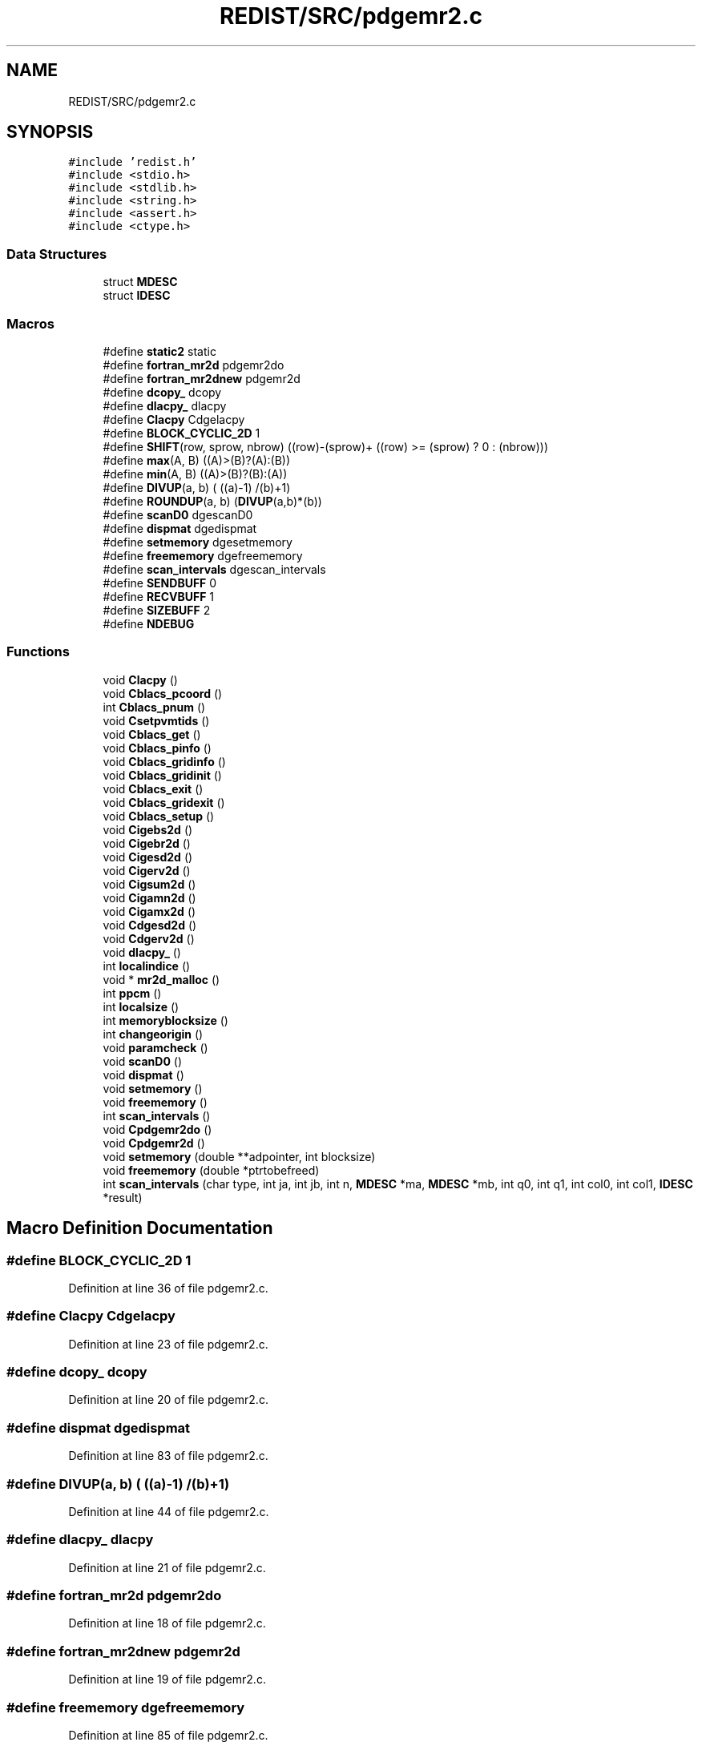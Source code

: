.TH "REDIST/SRC/pdgemr2.c" 3 "Sat Nov 16 2019" "Version 2.1" "ScaLAPACK 2.1" \" -*- nroff -*-
.ad l
.nh
.SH NAME
REDIST/SRC/pdgemr2.c
.SH SYNOPSIS
.br
.PP
\fC#include 'redist\&.h'\fP
.br
\fC#include <stdio\&.h>\fP
.br
\fC#include <stdlib\&.h>\fP
.br
\fC#include <string\&.h>\fP
.br
\fC#include <assert\&.h>\fP
.br
\fC#include <ctype\&.h>\fP
.br

.SS "Data Structures"

.in +1c
.ti -1c
.RI "struct \fBMDESC\fP"
.br
.ti -1c
.RI "struct \fBIDESC\fP"
.br
.in -1c
.SS "Macros"

.in +1c
.ti -1c
.RI "#define \fBstatic2\fP   static"
.br
.ti -1c
.RI "#define \fBfortran_mr2d\fP   pdgemr2do"
.br
.ti -1c
.RI "#define \fBfortran_mr2dnew\fP   pdgemr2d"
.br
.ti -1c
.RI "#define \fBdcopy_\fP   dcopy"
.br
.ti -1c
.RI "#define \fBdlacpy_\fP   dlacpy"
.br
.ti -1c
.RI "#define \fBClacpy\fP   Cdgelacpy"
.br
.ti -1c
.RI "#define \fBBLOCK_CYCLIC_2D\fP   1"
.br
.ti -1c
.RI "#define \fBSHIFT\fP(row,  sprow,  nbrow)   ((row)\-(sprow)+ ((row) >= (sprow) ? 0 : (nbrow)))"
.br
.ti -1c
.RI "#define \fBmax\fP(A,  B)   ((A)>(B)?(A):(B))"
.br
.ti -1c
.RI "#define \fBmin\fP(A,  B)   ((A)>(B)?(B):(A))"
.br
.ti -1c
.RI "#define \fBDIVUP\fP(a,  b)   ( ((a)\-1) /(b)+1)"
.br
.ti -1c
.RI "#define \fBROUNDUP\fP(a,  b)   (\fBDIVUP\fP(a,b)*(b))"
.br
.ti -1c
.RI "#define \fBscanD0\fP   dgescanD0"
.br
.ti -1c
.RI "#define \fBdispmat\fP   dgedispmat"
.br
.ti -1c
.RI "#define \fBsetmemory\fP   dgesetmemory"
.br
.ti -1c
.RI "#define \fBfreememory\fP   dgefreememory"
.br
.ti -1c
.RI "#define \fBscan_intervals\fP   dgescan_intervals"
.br
.ti -1c
.RI "#define \fBSENDBUFF\fP   0"
.br
.ti -1c
.RI "#define \fBRECVBUFF\fP   1"
.br
.ti -1c
.RI "#define \fBSIZEBUFF\fP   2"
.br
.ti -1c
.RI "#define \fBNDEBUG\fP"
.br
.in -1c
.SS "Functions"

.in +1c
.ti -1c
.RI "void \fBClacpy\fP ()"
.br
.ti -1c
.RI "void \fBCblacs_pcoord\fP ()"
.br
.ti -1c
.RI "int \fBCblacs_pnum\fP ()"
.br
.ti -1c
.RI "void \fBCsetpvmtids\fP ()"
.br
.ti -1c
.RI "void \fBCblacs_get\fP ()"
.br
.ti -1c
.RI "void \fBCblacs_pinfo\fP ()"
.br
.ti -1c
.RI "void \fBCblacs_gridinfo\fP ()"
.br
.ti -1c
.RI "void \fBCblacs_gridinit\fP ()"
.br
.ti -1c
.RI "void \fBCblacs_exit\fP ()"
.br
.ti -1c
.RI "void \fBCblacs_gridexit\fP ()"
.br
.ti -1c
.RI "void \fBCblacs_setup\fP ()"
.br
.ti -1c
.RI "void \fBCigebs2d\fP ()"
.br
.ti -1c
.RI "void \fBCigebr2d\fP ()"
.br
.ti -1c
.RI "void \fBCigesd2d\fP ()"
.br
.ti -1c
.RI "void \fBCigerv2d\fP ()"
.br
.ti -1c
.RI "void \fBCigsum2d\fP ()"
.br
.ti -1c
.RI "void \fBCigamn2d\fP ()"
.br
.ti -1c
.RI "void \fBCigamx2d\fP ()"
.br
.ti -1c
.RI "void \fBCdgesd2d\fP ()"
.br
.ti -1c
.RI "void \fBCdgerv2d\fP ()"
.br
.ti -1c
.RI "void \fBdlacpy_\fP ()"
.br
.ti -1c
.RI "int \fBlocalindice\fP ()"
.br
.ti -1c
.RI "void * \fBmr2d_malloc\fP ()"
.br
.ti -1c
.RI "int \fBppcm\fP ()"
.br
.ti -1c
.RI "int \fBlocalsize\fP ()"
.br
.ti -1c
.RI "int \fBmemoryblocksize\fP ()"
.br
.ti -1c
.RI "int \fBchangeorigin\fP ()"
.br
.ti -1c
.RI "void \fBparamcheck\fP ()"
.br
.ti -1c
.RI "void \fBscanD0\fP ()"
.br
.ti -1c
.RI "void \fBdispmat\fP ()"
.br
.ti -1c
.RI "void \fBsetmemory\fP ()"
.br
.ti -1c
.RI "void \fBfreememory\fP ()"
.br
.ti -1c
.RI "int \fBscan_intervals\fP ()"
.br
.ti -1c
.RI "void \fBCpdgemr2do\fP ()"
.br
.ti -1c
.RI "void \fBCpdgemr2d\fP ()"
.br
.ti -1c
.RI "void \fBsetmemory\fP (double **adpointer, int blocksize)"
.br
.ti -1c
.RI "void \fBfreememory\fP (double *ptrtobefreed)"
.br
.ti -1c
.RI "int \fBscan_intervals\fP (char type, int ja, int jb, int n, \fBMDESC\fP *ma, \fBMDESC\fP *mb, int q0, int q1, int col0, int col1, \fBIDESC\fP *result)"
.br
.in -1c
.SH "Macro Definition Documentation"
.PP 
.SS "#define BLOCK_CYCLIC_2D   1"

.PP
Definition at line 36 of file pdgemr2\&.c\&.
.SS "#define Clacpy   Cdgelacpy"

.PP
Definition at line 23 of file pdgemr2\&.c\&.
.SS "#define dcopy_   dcopy"

.PP
Definition at line 20 of file pdgemr2\&.c\&.
.SS "#define dispmat   dgedispmat"

.PP
Definition at line 83 of file pdgemr2\&.c\&.
.SS "#define DIVUP(a, b)   ( ((a)\-1) /(b)+1)"

.PP
Definition at line 44 of file pdgemr2\&.c\&.
.SS "#define dlacpy_   dlacpy"

.PP
Definition at line 21 of file pdgemr2\&.c\&.
.SS "#define fortran_mr2d   pdgemr2do"

.PP
Definition at line 18 of file pdgemr2\&.c\&.
.SS "#define fortran_mr2dnew   pdgemr2d"

.PP
Definition at line 19 of file pdgemr2\&.c\&.
.SS "#define freememory   dgefreememory"

.PP
Definition at line 85 of file pdgemr2\&.c\&.
.SS "#define max(A, B)   ((A)>(B)?(A):(B))"

.PP
Definition at line 42 of file pdgemr2\&.c\&.
.SS "#define min(A, B)   ((A)>(B)?(B):(A))"

.PP
Definition at line 43 of file pdgemr2\&.c\&.
.SS "#define NDEBUG"

.PP
Definition at line 102 of file pdgemr2\&.c\&.
.SS "#define RECVBUFF   1"

.PP
Definition at line 96 of file pdgemr2\&.c\&.
.SS "#define ROUNDUP(a, b)   (\fBDIVUP\fP(a,b)*(b))"

.PP
Definition at line 45 of file pdgemr2\&.c\&.
.SS "#define scan_intervals   dgescan_intervals"

.PP
Definition at line 86 of file pdgemr2\&.c\&.
.SS "#define scanD0   dgescanD0"

.PP
Definition at line 82 of file pdgemr2\&.c\&.
.SS "#define SENDBUFF   0"

.PP
Definition at line 95 of file pdgemr2\&.c\&.
.SS "#define setmemory   dgesetmemory"

.PP
Definition at line 84 of file pdgemr2\&.c\&.
.SS "#define SHIFT(row, sprow, nbrow)   ((row)\-(sprow)+ ((row) >= (sprow) ? 0 : (nbrow)))"

.PP
Definition at line 41 of file pdgemr2\&.c\&.
.SS "#define SIZEBUFF   2"

.PP
Definition at line 97 of file pdgemr2\&.c\&.
.SS "#define static2   static"

.PP
Definition at line 8 of file pdgemr2\&.c\&.
.SH "Function Documentation"
.PP 
.SS "void Cblacs_exit ()"

.SS "void Cblacs_get ()"

.SS "void Cblacs_gridexit ()"

.SS "void Cblacs_gridinfo ()"

.SS "void Cblacs_gridinit ()"

.SS "void Cblacs_pcoord ()"

.SS "void Cblacs_pinfo ()"

.SS "int Cblacs_pnum ()"

.SS "void Cblacs_setup ()"

.SS "void Cdgerv2d ()"

.SS "void Cdgesd2d ()"

.SS "int changeorigin ()"

.SS "void Cigamn2d ()"

.SS "void Cigamx2d ()"

.SS "void Cigebr2d ()"

.SS "void Cigebs2d ()"

.SS "void Cigerv2d ()"

.SS "void Cigesd2d ()"

.SS "void Cigsum2d ()"

.SS "void Clacpy ()"

.SS "void Cpdgemr2d ()"

.SS "void Cpdgemr2do ()"

.SS "void Csetpvmtids ()"

.SS "void dispmat ()"

.SS "void dlacpy_ ()"

.SS "void freememory ()"

.SS "void freememory (double * ptrtobefreed)"

.PP
Definition at line 128 of file pdgemr2\&.c\&.
.SS "int localindice ()"

.SS "int localsize ()"

.SS "int memoryblocksize ()"

.SS "void* mr2d_malloc ()"

.SS "void paramcheck ()"

.SS "int ppcm ()"

.SS "int scan_intervals ()"

.SS "int scan_intervals (char type, int ja, int jb, int n, \fBMDESC\fP * ma, \fBMDESC\fP * mb, int q0, int q1, int col0, int col1, \fBIDESC\fP * result)"

.PP
Definition at line 141 of file pdgemr2\&.c\&.
.SS "void scanD0 ()"

.SS "void setmemory ()"

.SS "void setmemory (double ** adpointer, int blocksize)"

.PP
Definition at line 113 of file pdgemr2\&.c\&.
.SH "Author"
.PP 
Generated automatically by Doxygen for ScaLAPACK 2\&.1 from the source code\&.
